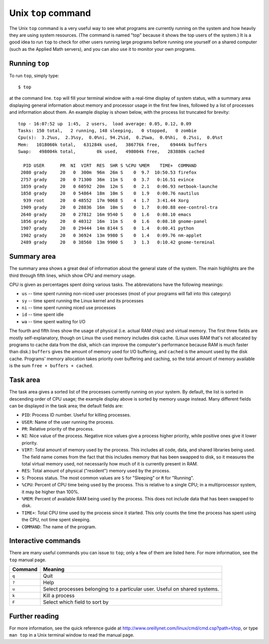 
.. _topcommand:

====================
Unix ``top`` command
====================

The Unix ``top`` command is a very useful way to see what programs are
currently running on the system and how heavily they are using system
resources.  (The command is named "top" because it shows the top users
of the system.)  It is a good idea to run ``top`` to check for other
users running large programs before running one yourself on a shared
computer (such as the Applied Math servers), and you can also use it
to monitor your own programs.

Running ``top``
---------------

To run ``top``, simply type::

 $ top

at the command line.  ``top`` will fill your terminal window with a
real-time display of system status, with a summary area displaying
general information about memory and processor usage in the first few
lines, followed by a list of processes and information about them.  An
example display is shown below, with the process list truncated for
brevity::

  top - 16:07:52 up  1:45,  2 users,  load average: 0.05, 0.12, 0.09
  Tasks: 150 total,   2 running, 148 sleeping,   0 stopped,   0 zombie
  Cpu(s):  3.2%us,  2.3%sy,  0.0%ni, 94.2%id,  0.2%wa,  0.0%hi,  0.2%si,  0.0%st
  Mem:   1018060k total,   631284k used,   386776k free,    69444k buffers
  Swap:   498004k total,        0k used,   498004k free,   283880k cached
  
    PID USER      PR  NI  VIRT  RES  SHR S %CPU %MEM    TIME+  COMMAND
   2080 grady     20   0  300m  96m  26m S    0  9.7  10:50.53 firefox
   2757 grady     20   0 71300  36m  11m S    0  3.7   0:16.51 evince
   1859 grady     20   0 60592  20m  12m S    0  2.1   0:06.93 netbook-launche
   1858 grady     20   0 54864  18m  10m S    0  1.9   0:00.76 nautilus
    939 root      20   0 48552  17m 9068 S    4  1.7   3:41.44 Xorg
   1909 grady     20   0 28836  16m  10m S    0  1.7   0:00.88 eee-control-tra
   2640 grady     20   0 27812  16m 9540 S    0  1.6   0:08.10 emacs
   1856 grady     20   0 40312  16m  11m S    0  1.6   0:08.10 gnome-panel
   1907 grady     20   0 29444  14m 8144 S    0  1.4   0:00.41 python
   1902 grady     20   0 36924  13m 9980 S    0  1.4   0:09.76 nm-applet
   2489 grady     20   0 38560  13m 9900 S    3  1.3   0:10.42 gnome-terminal


Summary area
------------

The summary area shows a great deal of information about the general
state of the system.  The main highlights are the third through fifth
lines, which show CPU and memory usage.

CPU is given as percentages spent doing various tasks.  The
abbreviations have the following meanings:

* ``us`` -- time spent running non-niced user processes (most of your
  programs will fall into this category)
* ``sy`` -- time spent running the Linux kernel and its processes
* ``ni`` -- time spent running niced use processes
* ``id`` -- time spent idle
* ``wa`` -- time spent waiting for I/O

The fourth and fifth lines show the usage of physical (i.e. actual RAM
chips) and virtual memory.  The first three fields are mostly
self-explanatory, though on Linux the ``used`` memory includes disk
cache.  (Linux uses RAM that's not allocated by programs to cache data
from the disk, which can improve the computer's performance because
RAM is much faster than disk.)  ``buffers`` gives the amount
of memory used for I/O buffering, and ``cached`` is the amount used by
the disk cache.  Programs' memory allocation takes priority over
buffering and caching, so the total amount of memory available is the
sum ``free + buffers + cached``.


Task area
---------

The task area gives a sorted list of the processes currently running
on your system.  By default, the list is sorted in descending order of
CPU usage; the example display above is sorted by memory usage
instead.  Many different fields can be displayed in the task area; the
default fields are:

* ``PID``: Process ID number.  Useful for killing processes.
* ``USER``: Name of the user running the process.
* ``PR``: Relative priority of the process.
* ``NI``: Nice value of the process.  Negative nice values give a
  process higher priority, while positive ones give it lower
  priority.
* ``VIRT``: Total amount of memory used by the process.  This
  includes all code, data, and shared libraries being used.  The
  field name comes from the fact that this includes memory that has
  been swapped to disk, so it measures the total virtual memory used,
  not necessarily how much of it is currently present in RAM.
* ``RES``: Total amount of physical ("resident") memory used by the
  process.
* ``S``: Process status.  The most common values are ``S`` for
  "Sleeping" or ``R`` for "Running".
* ``%CPU``: Percent of CPU time being used by the process.  This is
  relative to a single CPU; in a multiprocessor system, it may be
  higher than 100%.
* ``%MEM``: Percent of available RAM being used by the process.  This
  does not include data that has been swapped to disk.
* ``TIME+``: Total CPU time used by the process since it started.
  This only counts the time the process has spent using the CPU, not
  time spent sleeping.
* ``COMMAND``: The name of the program.


Interactive commands
--------------------

There are many useful commands you can issue to ``top``; only a few of
them are listed here.  For more information, see the ``top`` manual
page.

======= ===========================================================================
Command Meaning
======= ===========================================================================
``q``   Quit
``?``   Help
``u``   Select processes belonging to a particular user.  Useful on shared systems.
``k``   Kill a process
``F``   Select which field to sort by
======= ===========================================================================


Further reading
---------------

For more information, see the quick reference guide at
`<http://www.oreillynet.com/linux/cmd/cmd.csp?path=t/top>`_, or type
``man top`` in a Unix terminal window to read the manual page.
